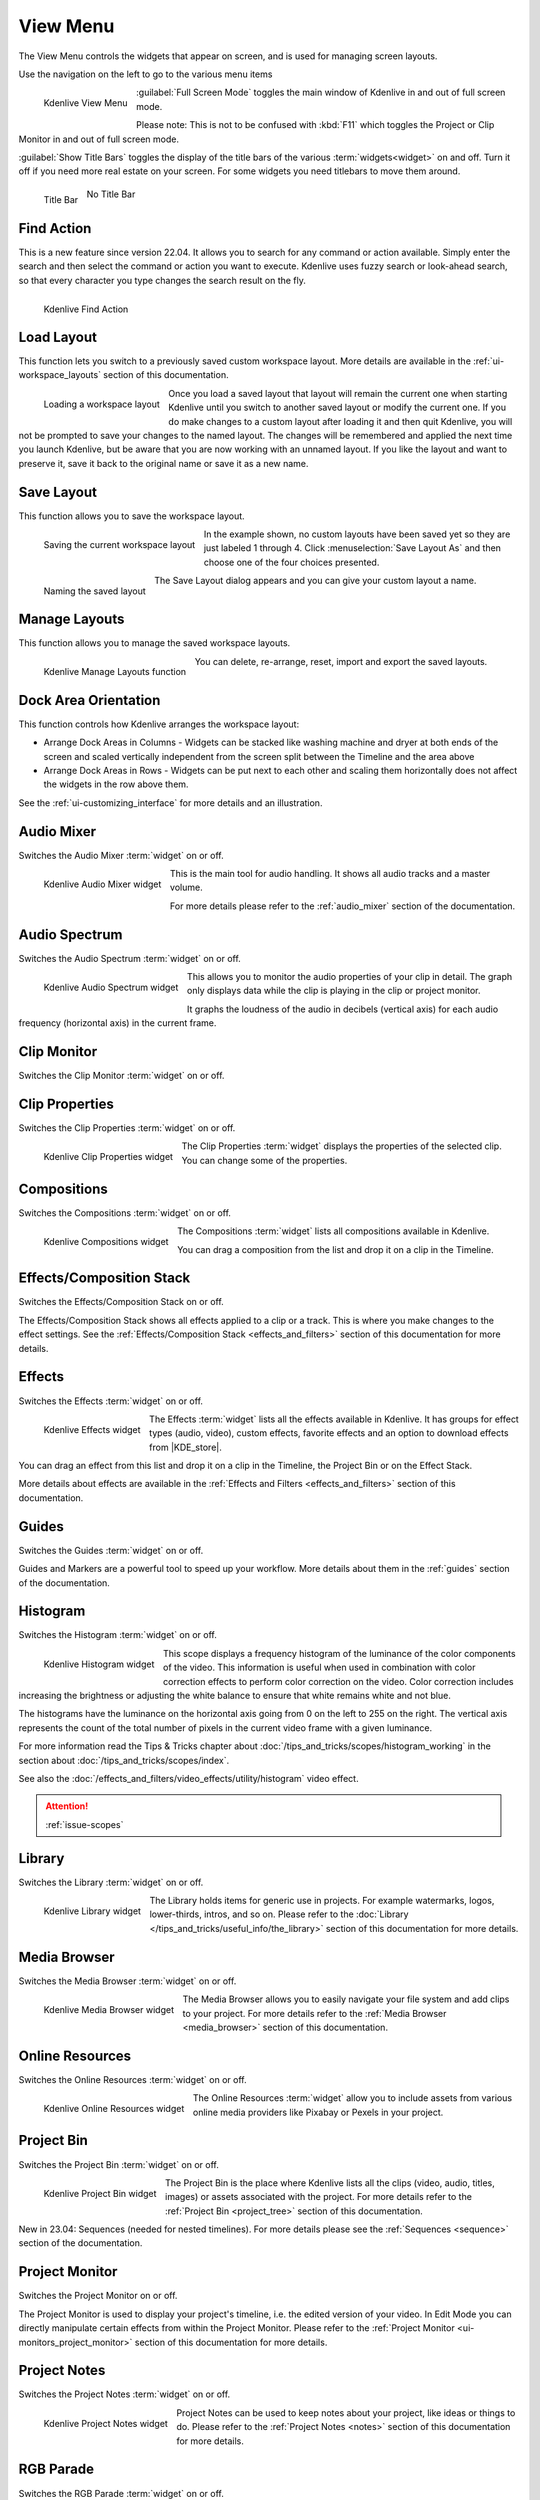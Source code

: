 .. meta::
   :description: Kdenlive's User Interface - View Menu
   :keywords: KDE, Kdenlive, view, layout, dock, audio, mixer, sequence, title, timeline, animation, subtitle, render, documentation, user manual, video editor, open source, free, learn, easy, view menu

   :authors: - Claus Christensen
             - Yuri Chornoivan
             - Ttguy (https://userbase.kde.org/User:Ttguy)
             - Bushuev (https://userbase.kde.org/User:Bushuev)
             - Jack (https://userbase.kde.org/User:Jack)
             - Carl Schwan <carl@carlschwan.eu>
             - Jack (https://userbase.kde.org/User:Jack)
             - Roger (https://userbase.kde.org/User:Roger)
             - Jack (https://userbase.kde.org/User:Jack
             - Yuri Chornoivan
             - Annew (https://userbase.kde.org/User:Annew)
             - Ttguy (https://userbase.kde.org/User:Ttguy)
             - Bushuev (https://userbase.kde.org/User:Bushuev)
             - Eugen Mohr
             - Bernd Jordan (https://discuss.kde.org/u/berndmj)

   :license: Creative Commons License SA 4.0

.. |KDE_store| raw:: html

   <a href="https://www.pling.com/browse?cat=333&ord=latest" target="_blank">KDE Store</a>
   
   
.. _view_menu:

View Menu
=========

The View Menu controls the widgets that appear on screen, and is used for managing screen layouts.

Use the navigation on the left to go to the various menu items

.. container:: clear-both

   .. figure:: /images/user_interface/menu_reference/kdenlive2304_view_menu.webp
     :align: left
     :height: 635px
     :alt: kdenlive2304_view_menu
	 
     Kdenlive View Menu
	 
	 
   :guilabel:`Full Screen Mode` toggles the main window of Kdenlive in and out of full screen mode.
   
   Please note: This is not to be confused with :kbd:`F11` which toggles the Project or Clip Monitor in and out of full screen mode.
   
   :guilabel:`Show Title Bars` toggles the display of the title bars of the various :term:`widgets<widget>` on and off. Turn it off if you need more real estate on your screen. For some widgets you need titlebars to move them around.
   
   .. figure:: /images/user_interface/menu_reference/kdenlive_show_titles01.webp
      :align: left
      :width: 200px
	  
      Title Bar

   .. figure:: /images/user_interface/menu_reference/kdenlive_show_titles02.webp
      :width: 200px
	  
      No Title Bar
   
.. rst-class:: clear-both	 


.. _view-find_action:

Find Action
-----------

This is a new feature since version 22.04. It allows you to search for any command or action available. Simply enter the search and then select the command or action you want to execute. Kdenlive uses fuzzy search or look-ahead search, so that every character you type changes the search result on the fly.

.. figure:: /images/user_interface/menu_reference/kdenlive2304_find_action.webp
   :align: left
   :width: 650px
   :alt: kdenlive23.04_find_action
   
   Kdenlive Find Action

.. rst-class:: clear-both	 


.. _view-load_layout:

Load Layout
-----------

This function lets you switch to a previously saved custom workspace layout. More details are available in the :ref:`ui-workspace_layouts` section of this documentation.

.. figure:: /images/user_interface/menu_reference/kdenlive_load_layout01.webp
  :align: left
  :alt: kdenlive_load_layout01.webp
  
  Loading a workspace layout

Once you load a saved layout that layout will remain the current one when starting Kdenlive until you switch to another saved layout or modify the current one.  If you do make changes to a custom layout after loading it and then quit Kdenlive, you will not be prompted to save your changes to the named layout.  The changes will be remembered and applied the next time you launch Kdenlive, but be aware that you are now working with an unnamed layout.  If you like the layout and want to preserve it, save it back to the original name or save it as a new name.

.. rst-class:: clear-both	 


.. _view-save_layout:

Save Layout
-----------

This function allows you to save the workspace layout.

.. save this for future use in a section for workspace layouting:
   Kdenlive allows a great deal of freedom to customize screen layout. You can choose which windows to display and where to position them.  You can resize them or undock them and move them to a second monitor.  Any changes you make to the layout will be automatically saved so that the next time you start Kdenlive, things will look as you left them.  This is fine if you have one layout that works for all your projects.  However, you may want to have different layouts for different types of projects and be able to switch between them as needed.  


.. figure:: /images/user_interface/menu_reference/kdenlive_save_layout01.webp
  :align: left
  :width: 290px
  :alt: kdenlive_save_layout01
  
  Saving the current workspace layout

In the example shown, no custom layouts have been saved yet so they are just labeled 1 through 4. Click :menuselection:`Save Layout As` and then choose one of the four choices presented.

.. rst-class:: clear-both	 

.. container:: clear-both

   .. figure:: /images/user_interface/menu_reference/kdenlive_save_layout02.webp
      :align: left
      :width: 190px
      :alt: kdenlive_save_layout02

      Naming the saved layout

   The Save Layout dialog appears and you can give your custom layout a name.

.. rst-class:: clear-both	 


.. _view-manege_layout:

Manage Layouts
--------------

This function allows you to manage the saved workspace layouts.

.. figure:: /images/user_interface/menu_reference/kdenlive2304_manage_layouts.webp
   :align: left
   :width: 250px
   :alt: kdenlive2304_manage_layouts
   
   Kdenlive Manage Layouts function
   
You can delete, re-arrange, reset, import and export the saved layouts.

.. rst-class:: clear-both	 


.. _view-dock_area_orientation:

Dock Area Orientation
---------------------

This function controls how Kdenlive arranges the workspace layout:

* Arrange Dock Areas in Columns - Widgets can be stacked like washing machine and dryer at both ends of the screen and scaled vertically independent from the screen split between the Timeline and the area above

* Arrange Dock Areas in Rows - Widgets can be put next to each other and scaling them horizontally does not affect the widgets in the row above them.

See the :ref:`ui-customizing_interface` for more details and an illustration.


.. _view-audio_mixer:

Audio Mixer
-----------

Switches the Audio Mixer :term:`widget` on or off.

.. figure:: /images/user_interface/menu_reference/kdenlive2304_audio_mixer.webp
   :align: left
   :height: 400px
   :alt: kdenlive2304_audio_mixer
   
   Kdenlive Audio Mixer widget
   
This is the main tool for audio handling. It shows all audio tracks and a master volume.

For more details please refer to the :ref:`audio_mixer` section of the documentation.

.. rst-class:: clear-both


.. _view-audio_spectrum:

Audio Spectrum
--------------

Switches the Audio Spectrum :term:`widget` on or off.

.. figure:: /images/user_interface/menu_reference/kdenlive2304_audio_spectrum.webp
   :align:  left
   :height: 250px
   :alt: kdenlive2304_audio_spectrum
   
   Kdenlive Audio Spectrum widget

This allows you to monitor the audio properties of your clip in detail. The graph only displays data while the clip is playing in the clip or project monitor.

It graphs the loudness of the audio in decibels (vertical axis) for each audio frequency (horizontal axis) in the current frame.

.. For more information read the Tips & Tricks chapter about :doc:`/more_information/earlier_versions/audio_spectrum_and_spectrogram`.

.. See also the :ref:`Spectrogram <audio_spectrum_and_spectrogram>` scope which displays a graphical representation of the spectrum over the entire clip.

.. rst-class:: clear-both


.. _view-clip_monitor:

Clip Monitor
------------

Switches the Clip Monitor :term:`widget` on or off.


.. _view-clip_properties:

Clip Properties
---------------

Switches the Clip Properties :term:`widget` on or off.

.. figure:: /images/user_interface/menu_reference/kdenlive2304_clip_properties.webp
   :align:  left
   :height: 250px
   :alt: kdenlive2304_clip_properties
   
   Kdenlive Clip Properties widget
   
The Clip Properties :term:`widget` displays the properties of the selected clip. You can change some of the properties.

.. rst-class:: clear-both


.. _view-compositions:

Compositions
------------

Switches the Compositions :term:`widget` on or off.

.. figure:: /images/user_interface/menu_reference/kdenlive2304_compositions.webp
   :align:  left
   :height: 250px
   :alt: kdenlive2304_compositions
   
   Kdenlive Compositions widget
   
The Compositions :term:`widget` lists all compositions available in Kdenlive.

You can drag a composition from the list and drop it on a clip in the Timeline.

.. rst-class:: clear-both


.. _view-effects_stack:

Effects/Composition Stack
-------------------------

Switches the Effects/Composition Stack on or off.

The Effects/Composition Stack shows all effects applied to a clip or a track. This is where you make changes to the effect settings. See the :ref:`Effects/Composition Stack <effects_and_filters>` section of this documentation for more details.


.. _view-effects:

Effects
-------

Switches the Effects :term:`widget` on or off.

.. figure:: /images/user_interface/menu_reference/kdenlive2304_effects.webp
   :align:  left
   :height: 250px
   :alt: kdenlive2304_effects
   
   Kdenlive Effects widget

The Effects :term:`widget` lists all the effects available in Kdenlive. It has groups for effect types (audio, video), custom effects, favorite effects and an option to download effects from |KDE_store|.

You can drag an effect from this list and drop it on a clip in the Timeline, the Project Bin or on the Effect Stack.

More details about effects are available in the :ref:`Effects and Filters <effects_and_filters>` section of this documentation.

.. rst-class:: clear-both


.. _view-guides:

Guides
------

Switches the Guides :term:`widget` on or off.

Guides and Markers are a powerful tool to speed up your workflow. More details about them in the :ref:`guides` section of the documentation.


.. _view-histogram:

Histogram
---------

Switches the Histogram :term:`widget` on or off.

.. figure:: /images/user_interface/menu_reference/kdenlive2304_histogram.webp
   :align: left
   :height: 400px
   :alt: Histogram
   
   Kdenlive Histogram widget

This scope displays a frequency histogram of the luminance of the color components of the video. This information is useful when used in combination with color correction effects to perform color correction on the video. Color correction includes increasing the brightness or adjusting the white balance to ensure that white remains white and not blue.

The histograms have the luminance on the horizontal axis going from 0 on the left to 255 on the right. The vertical axis represents the count of the total number of pixels in the current video frame with a given luminance.

For more information read the Tips & Tricks chapter about :doc:`/tips_and_tricks/scopes/histogram_working` in the section about :doc:`/tips_and_tricks/scopes/index`.

See also the :doc:`/effects_and_filters/video_effects/utility/histogram` video effect.

.. attention::

   :ref:`issue-scopes`


.. _view-library:

Library
-------

Switches the Library :term:`widget` on or off.

.. figure:: /images/user_interface/menu_reference/kdenlive2304_library.webp
   :align:  left
   :height: 250px
   :alt: kdenlive2304_library
   
   Kdenlive Library widget

The Library holds items for generic use in projects. For example watermarks, logos, lower-thirds, intros, and so on. Please refer to the :doc:`Library </tips_and_tricks/useful_info/the_library>` section of this documentation for more details.

.. rst-class:: clear-both


.. _view-media_browser:

Media Browser
-------------

Switches the Media Browser :term:`widget` on or off.

.. figure:: /images/user_interface/menu_reference/kdenlive2304_media_browser.webp
   :align:  left
   :width: 450px
   :alt: kdenlive2304_media_browser
   
   Kdenlive Media Browser widget

The Media Browser allows you to easily navigate your file system and add clips to your project. For more details refer to the :ref:`Media Browser <media_browser>` section of this documentation.

.. rst-class:: clear-both


.. _online_resources:

Online Resources
----------------

Switches the Online Resources :term:`widget` on or off.

.. figure:: /images/user_interface/menu_reference/kdenlive2304_online_resources.webp
   :align:  left
   :height: 250px
   :alt: kdenlive2304_online_resources
   
   Kdenlive Online Resources widget

The Online Resources :term:`widget` allow you to include assets from various online media providers like Pixabay or Pexels in your project.

.. BMJ: needs to be included one the section in "Project and File management" is done: Please refer to the :ref:`Online Resources <online_resources>` section of this documentation.

.. rst-class:: clear-both


.. _view-project_bin:

Project Bin
-----------

Switches the Project Bin :term:`widget` on or off.

.. figure:: /images/user_interface/menu_reference/kdenlive2304_project_bin.webp
   :align:  left
   :height: 250px
   :alt: kdenlive2304_project_bin
   
   Kdenlive Project Bin widget

The Project Bin is the place where Kdenlive lists all the clips (video, audio, titles, images) or assets associated with the project. For more details refer to the :ref:`Project Bin <project_tree>` section of this documentation.

New in 23.04: Sequences (needed for nested timelines). For more details please see the :ref:`Sequences <sequence>` section of the documentation.

.. rst-class:: clear-both


.. _view-project_monitor:

Project Monitor
---------------

Switches the Project Monitor on or off.

The Project Monitor is used to display your project's timeline, i.e. the edited version of your video. In Edit Mode you can directly manipulate certain effects from within the Project Monitor. Please refer to the :ref:`Project Monitor <ui-monitors_project_monitor>` section of this documentation for more details.


.. _view-project_notes:

Project Notes
-------------

Switches the Project Notes :term:`widget` on or off.

.. figure:: /images/user_interface/menu_reference/kdenlive2304_project_notes.webp
   :align:  left
   :height: 250px
   :alt: kdenlive2304_project_notes
   
   Kdenlive Project Notes widget

Project Notes can be used to keep notes about your project, like ideas or things to do. Please refer to the :ref:`Project Notes <notes>` section of this documentation for more details.

.. rst-class:: clear-both


.. _view-rgb_parade:

RGB Parade
----------

Switches the RGB Parade :term:`widget` on or off.

.. figure:: /images/user_interface/menu_reference/kdenlive2304_rgb_parade.webp
   :align:  left
   :height: 400px
   :alt: kdenlive2304_rgb_parade
   
   Kdenlive RGB Parade widget

The RGB Parade :term:`widget` displays a histogram of the RGB components of the video data.

The horizontal axis represents the timeline in the video frame. The vertical axis is the pixel luminance from 0 to 255. The brightness of the point on the graph represents the count of the number of pixels with this luminance in this column of pixels in the video frame.

More details including a more thorough explanation is available in the Tips & Tricks chapter about :doc:`/tips_and_tricks/scopes/waveform_and_rgb_parade` in the section about :doc:`/tips_and_tricks/scopes/index`.

See also the :doc:`/effects_and_filters/video_effects/utility/rgb_parade` video effect.

.. rst-class:: clear-both


.. _view-screen_grab:

Screen Grab
-----------

Switches the Screen Grab :term:`widget` on or off.

.. note:: This function has issues and should not be used. It has not been maintained for a while. There are other tools and applications for screen recording or grabbing available, hence this function will most likely be deprecated.


.. _view-speech_editor:

Speech Editor
-------------

Switches the Speech Editor :term:`widget` on or off.

.. figure:: /images/user_interface/menu_reference/kdenlive2304_speech_editor.webp
   :align:  left
   :width: 400px
   :alt: kdenlive2304_speech_editor
   
   Kdenlive Speech Editor widget

The Speech Editor :term:`widget` allows you to use AI-based speech recognition to create subtitles for your video. You need to configure speech-to-text in Kdenlive in order to use this. More details about the configuration and potentially necessary installations as well as how to use speech recognition is available in the :ref:`Speech-to-Text <effects-speech_to_text>` section of this documentation.

.. rst-class:: clear-both


.. _view-subtitles:

Subtitles
---------

Switches the Subtitle :term:`widget` on or off.

.. figure:: /images/user_interface/menu_reference/kdenlive2304_subtitles.webp
   :align:  left
   :height: 300px
   :alt: kdenlive2304_subtitles
   
   Kdenlive Subtitles widget

The Subtitle :term:`widget` is used to manage the subtitles for your project. For more details please refer to the :ref:`Subtitles <effects-subtitles>` section of this documentation.

.. rst-class:: clear-both


.. _view-time_remapping:

Time Remapping
--------------

The Time Remapping :term:`widget` allows you to create speed ramping.

.. figure:: /images/user_interface/menu_reference/kdenlive2304_time_remapping.webp
   :align:  left
   :height: 300px
   :alt: kdenlive2304_time_remapping
   
   Kdenlive Time Remapping widget

More details are available in the :ref:`Time Remapping <effects-time_remapping>` section of this documentation.

.. rst-class:: clear-both


.. _view-timeline:

Timeline
--------

Switches the Timeline on or off.

The Timeline is the central part of Kdenlive where you put together your video. A more detailed description is available in the :ref:`timeline` section of this documentation.


.. _undo_history:

Undo History
------------

Switches the Undo History :term:`widget` on or off.

The Undo History shows all the operations performed so far and allows to quickly restore your project to the state it was in several changes ago.

.. figure:: /images/user_interface/menu_reference/kdenlive2304_undo_history.webp
   :align:  left
   :height: 250px
   :alt: kdenlive2304_undo_history
   
   Kdenlive Undo History widget

There may be times when you want to quickly restore your project to the state it was in several changes ago. Instead of repeatedly executing single undo operations, it might be more efficient to jump right to the operation in question – if you could easily locate it.

.. rst-class:: clear-both

.. container:: clear-both

   .. figure:: /images/undo_history_clean.png
      :align: left
      :width: 210px
      :alt: 

      Figure 1

   That is where :menuselection:`View --> Undo History` comes in. It opens a dockable window which lists all the changes made to your project in the order they were made. When a project file is first opened the window looks like Figure 1.


.. container:: clear-both

   .. figure:: /images/undo_history_pre-save.png
      :align: left
      :width: 210px
      :alt:
		
      Figure 2

   Each operation you perform from then on gets added to the list, as shown in Figure 2.  Notice that the most recent operation you have performed is highlighted. 


.. container:: clear-both

   .. figure:: /images/undo_history_back_three.png
      :align: left
      :width: 210px
      :alt:
		
      Figure 3

   In this example, if you wanted to undo the last three operations with one click all you have to do is click on the **Create color clip** entry and those three changes will be reversed in one fell swoop.  At this point if you are unhappy with undoing those changes you can easily redo them by clicking on any of the entries which are still in the list.


.. container:: clear-both

   .. figure:: /images/undo_history_commited.png
      :align: left
      :width: 210px
      :alt:

      Figure 4

   However, if you decided that reverting to that **Create color clip** entry looked good and you then made another change to the project the three remaining operations that were in the list in Figure 3 will be flushed from the buffer and be no longer available.  They will be replaced by the new operation you just performed.  See the result in Figure 4.


.. container:: clear-both

   .. figure:: /images/undo_history_post_save.png
      :align: left
      :width: 210px
      :alt:
	   
      Figure 5

   Whenever you save your project the icon that looks like the backspace icon is repositioned next to the most recent operation in the list.  Figure 5 shows three additional operations which were performed after the file save shown by the square.  After saving the file you can still revert back to changes which were made before the save.

.. rst-class:: clear-both


.. _view-vectorscope:

Vectorscope
-----------

Switches the Vectorscope :term:`widget` on or off.

.. figure:: /images/user_interface/menu_reference/kdenlive2304_vectorscope.webp
   :align:  left
   :height: 300
   :alt: kdenlive2304_vectorscope
   
   Kdenlive Vectorscope widget

The Vectorscope :term:`widget` allows you to monitor the colour properties of your clip in detail.

More details are available in the Tip & Tricks chapter about the :doc:`Vectorscope </tips_and_tricks/scopes/vectorscope_working>` and :doc:`/tips_and_tricks/scopes/vectorscope_i_and_q_lines` in the section about :doc:`/tips_and_tricks/scopes/index`.

See also the :doc:`/effects_and_filters/video_effects/utility/vectorscope` and :doc:`/effects_and_filters/video_effects/utility/vectorscope_advanced` video effects.

.. rst-class:: clear-both


.. _view-waveform:

Waveform
--------

Switches the Waveform :term:`widget` on or off.

.. figure:: /images/user_interface/menu_reference/kdenlive2304_waveform.webp
   :align:  left
   :height: 300px
   :alt: kdenlive2304_waveform
   
   Kdenlive Waveform widget

Contrary to what its name might suggest the Waveform :term:`widget` is not for audio but represents the Luma component (whiteness) of the video. It is the same type of graph as for the `RGB Parade`_. The horizontal axis represents the horizontal axis in the video frame. The vertical axis is the pixel :term:`luma` from 0 to 255. The brightness of the point on the graph represents the count of the number of pixels with this :term:`luma` in this column of pixels in the video frame.

More details are available in the Tip & Tricks chapter about the :doc:`Waveform </tips_and_tricks/scopes/waveform_and_rgb_parade>` in the section about :doc:`/tips_and_tricks/scopes/index`.

See also the :doc:`/effects_and_filters/video_effects/utility/video_waveform_monitor` video effect.
